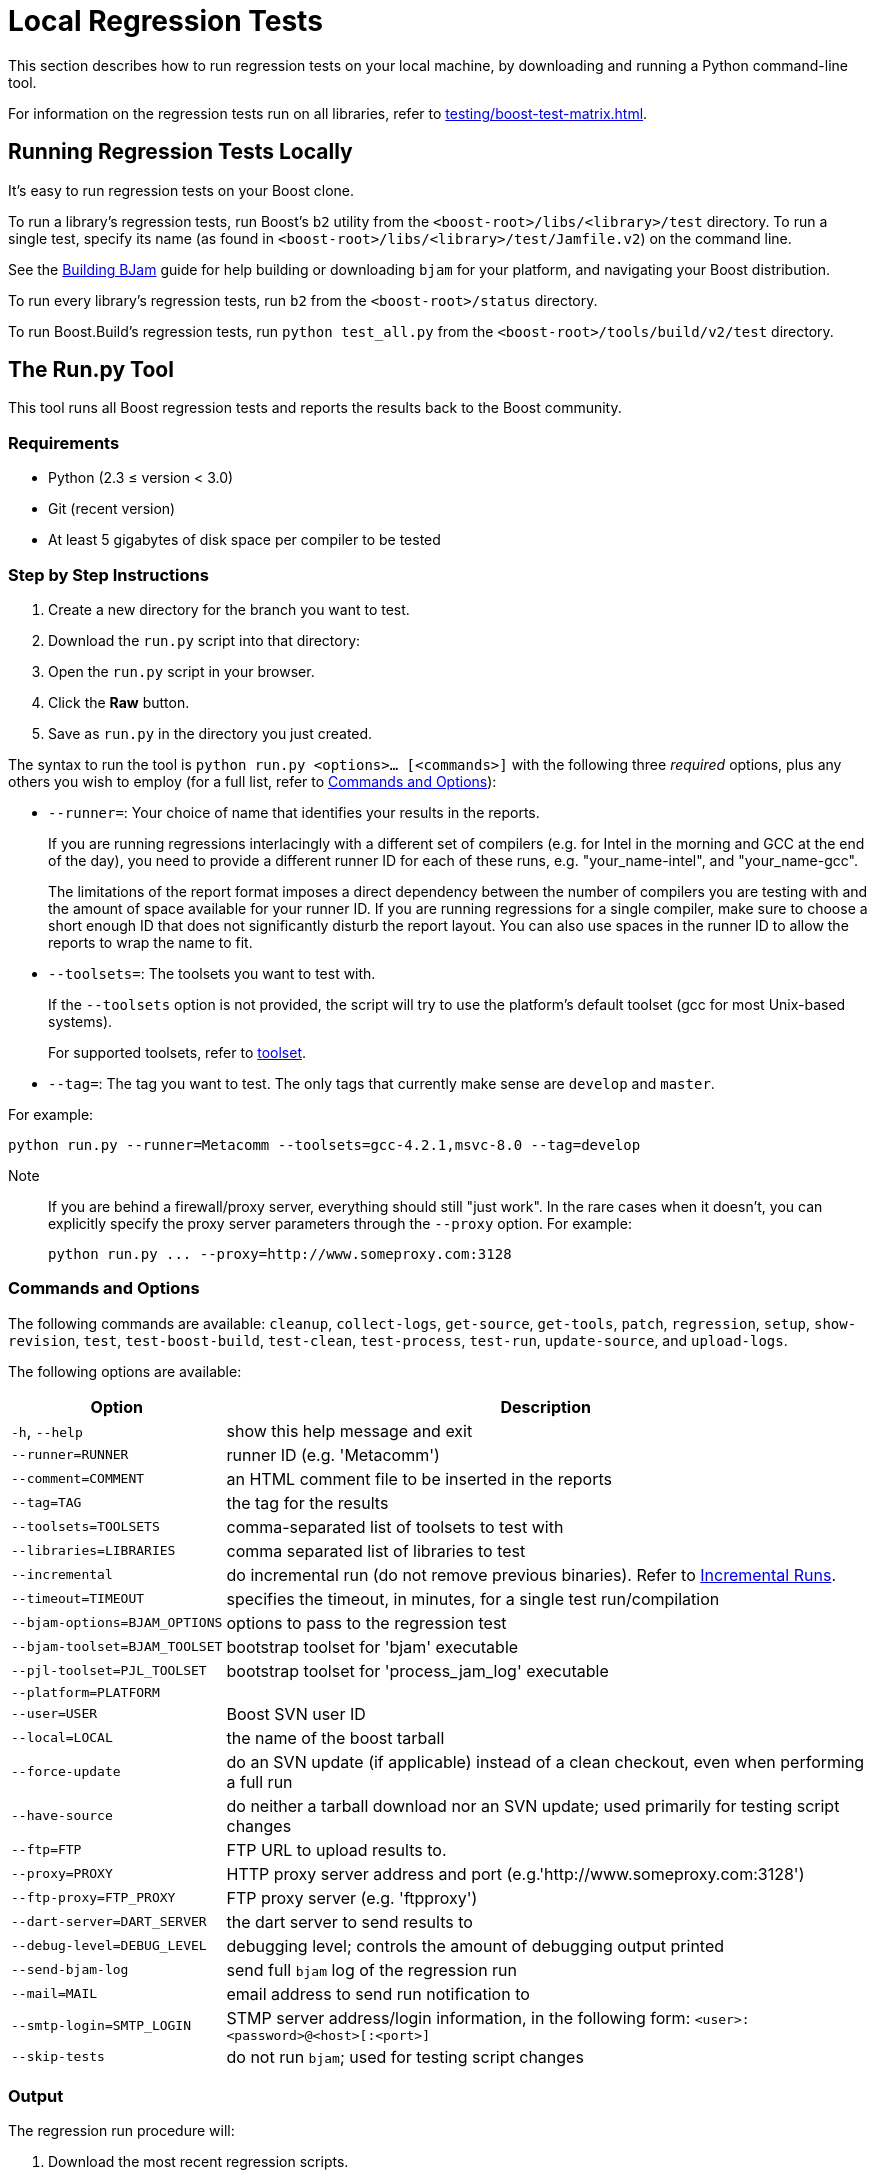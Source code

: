 ////
Copyright (c) 2024 The C++ Alliance, Inc. (https://cppalliance.org)

Distributed under the Boost Software License, Version 1.0. (See accompanying
file LICENSE_1_0.txt or copy at http://www.boost.org/LICENSE_1_0.txt)

Official repository: https://github.com/boostorg/website-v2-docs
////
= Local Regression Tests
:navtitle: Local Regression Tests

This section describes how to run regression tests on your local machine, by downloading and running a Python command-line tool.

For information on the regression tests run on all libraries, refer to xref:testing/boost-test-matrix.adoc[].

== Running Regression Tests Locally

It's easy to run regression tests on your Boost clone.

To run a library's regression tests, run Boost's `b2` utility from the `<boost-root>/libs/<library>/test` directory. To run a single test, specify its name (as found in `<boost-root>/libs/<library>/test/Jamfile.v2`) on the command line.

See the https://boost.sourceforge.net/doc/html/jam/building.html[Building BJam] guide for help building or downloading `bjam` for your platform, and navigating your Boost distribution.

To run every library's regression tests, run `b2` from the `<boost-root>/status` directory.

To run Boost.Build's regression tests, run `python test_all.py` from the `<boost-root>/tools/build/v2/test` directory.

== The Run.py Tool

This tool runs all Boost regression tests and reports the results back to the Boost community.

=== Requirements

* Python (2.3 ≤ version < 3.0)
* Git (recent version)
* At least 5 gigabytes of disk space per compiler to be tested

=== Step by Step Instructions

. Create a new directory for the branch you want to test.
. Download the `run.py` script into that directory:
. Open the `run.py` script in your browser.
. Click the *Raw* button.
. Save as `run.py` in the directory you just created.

The syntax to run the tool is `python run.py <options>... [<commands>]` with the following three _required_ options, plus any others you wish to employ (for a full list, refer to <<Commands and Options>>):

* `--runner=`: Your choice of name that identifies your results in the reports.
+
If you are running regressions interlacingly with a different set of compilers (e.g. for Intel in the morning and GCC at the end of the day), you need to provide a different runner ID for each of these runs, e.g. "your_name-intel", and "your_name-gcc".
+
The limitations of the report format imposes a direct dependency between the number of compilers you are testing with and the amount of space available for your runner ID. If you are running regressions for a single compiler, make sure to choose a short enough ID that does not significantly disturb the report layout. You can also use spaces in the runner ID to allow the reports to wrap the name to fit.

* `--toolsets=`: The toolsets you want to test with.
+
If the `--toolsets` option is not provided, the script will try to use the platform's default toolset (gcc for most Unix-based systems).
+
For supported toolsets, refer to xref:user-guide:ROOT:header-organization-compilation.adoc#toolset[toolset].

* `--tag=`: The tag you want to test. The only tags that currently make sense are `develop` and `master`.

For example:

```
python run.py --runner=Metacomm --toolsets=gcc-4.2.1,msvc-8.0 --tag=develop
```

Note::
If you are behind a firewall/proxy server, everything should still "just work". In the rare cases when it doesn't, you can explicitly specify the proxy server parameters through the `--proxy` option. For example:
+
```
python run.py ... --proxy=http://www.someproxy.com:3128
```

=== Commands and Options

The following commands are available: `cleanup`, `collect-logs`, `get-source`, `get-tools`, `patch`, `regression`, `setup`, `show-revision`, `test`, `test-boost-build`, `test-clean`, `test-process`, `test-run`, `update-source`, and `upload-logs`.

The following options are available:

[cols="1,3",options="header",stripes=even,frame=none]
|===
| *Option*  | *Description*
| `-h`, `--help`          | show this help message and exit
| `--runner=RUNNER`       | runner ID (e.g. 'Metacomm')
| `--comment=COMMENT`     | an HTML comment file to be inserted in the reports
| `--tag=TAG`             | the tag for the results
| `--toolsets=TOOLSETS`   | comma-separated list of toolsets to test with
| `--libraries=LIBRARIES` | comma separated list of libraries to test
| `--incremental`         | do incremental run (do not remove previous binaries). Refer to <<Incremental Runs>>.
| `--timeout=TIMEOUT`     | specifies the timeout, in minutes, for a single test run/compilation
| `--bjam-options=BJAM_OPTIONS` | options to pass to the regression test
| `--bjam-toolset=BJAM_TOOLSET` | bootstrap toolset for 'bjam' executable
| `--pjl-toolset=PJL_TOOLSET`   | bootstrap toolset for 'process_jam_log' executable
| `--platform=PLATFORM`   | 
| `--user=USER`           | Boost SVN user ID
| `--local=LOCAL`         | the name of the boost tarball
| `--force-update`        | do an SVN update (if applicable) instead of a clean checkout, even when performing a full run
| `--have-source`         | do neither a tarball download nor an SVN update; used primarily for testing script changes
| `--ftp=FTP`             | FTP URL to upload results to.
| `--proxy=PROXY`         | HTTP proxy server address and port (e.g.'http://www.someproxy.com:3128')
| `--ftp-proxy=FTP_PROXY` | FTP proxy server (e.g. 'ftpproxy')
| `--dart-server=DART_SERVER` | the dart server to send results to
| `--debug-level=DEBUG_LEVEL` | debugging level; controls the amount of debugging output printed
| `--send-bjam-log`       | send full `bjam` log of the regression run
| `--mail=MAIL`           | email address to send run notification to
| `--smtp-login=SMTP_LOGIN` | STMP server address/login information, in the following form: `<user>:<password>@<host>[:<port>]`
| `--skip-tests`          | do not run `bjam`; used for testing script changes
|===

=== Output

The regression run procedure will:

. Download the most recent regression scripts.
. Download the designated testing tool sources including Boost.Jam, Boost.Build, and the various regression programs.
. Download the most recent from the Boost Git Repository into the subdirectory boost.
. Build `b2` and `process_jam_log` if needed. (`process_jam_log` is a utility, which extracts the test results from the log file produced by Boost.Build).
. Run regression tests, process and collect the results.
. Upload the results to a common FTP server.

The report merger process running continuously will merge all submitted test runs and publish them at various locations.

=== Advanced Use

==== Providing Detailed Information about your Environment

Once you have your regression results displayed in the Boost-wide reports, you may consider providing a bit more information about yourself and your test environment. This additional information will be presented in the reports on a page associated with your runner ID.

By default, the page's content is just a single line coming from the comment.html file in your run.py directory, specifying the tested platform. You can put online a more detailed description of your environment, such as your hardware configuration, compiler builds, and test schedule, by  altering the file's content. Also, consider providing your name and email address for cases where Boost developers have questions specific to your particular set of results.

==== Incremental Runs

By default, the script runs in what is known as full mode: on each `run.py` invocation all the files that were left in place by the previous run — including the binaries for the successfully built tests and libraries — are deleted, and everything is rebuilt once again from scratch. By contrast, in `incremental` mode the already existing binaries are left intact, and only the tests and libraries which source files has changed since the previous run are re-built and re-tested.

The main advantage of `incremental` runs is a significantly shorter turnaround time, but unfortunately incremental runs don't always produce reliable results. Some type of changes to the codebase (changes to the `b2` testing subsystem in particular) often require switching to a full mode for one cycle in order to produce trustworthy reports.

Run `run.py` in incremental mode by passing it the identically named command-line flag: `python run.py ... --incremental`.

As a general guideline, if you can afford it, testing in full mode is preferable.

==== Patching Boost Sources

You might encounter an occasional need to make local modifications to the Boost codebase before running the tests, without disturbing the automatic nature of the regression process. To implement this under `regression.py`:

. Codify applying the desired modifications to the sources located in the `./boost_root` subdirectory in a single executable script named `patch_boost` (`patch_boost.bat` on Windows).
. Place the script in the `run.py` directory.

The driver will check for the existence of the patch_boost script, and, if found, execute it after obtaining the Boost sources.

== Feedback

Send all comments/suggestions regarding this document and the testing procedure itself to the https://lists.boost.org/mailman/listinfo.cgi/boost[Boost developers' mailing list].

== See Also

* xref:testing/boost-test-matrix.adoc[]